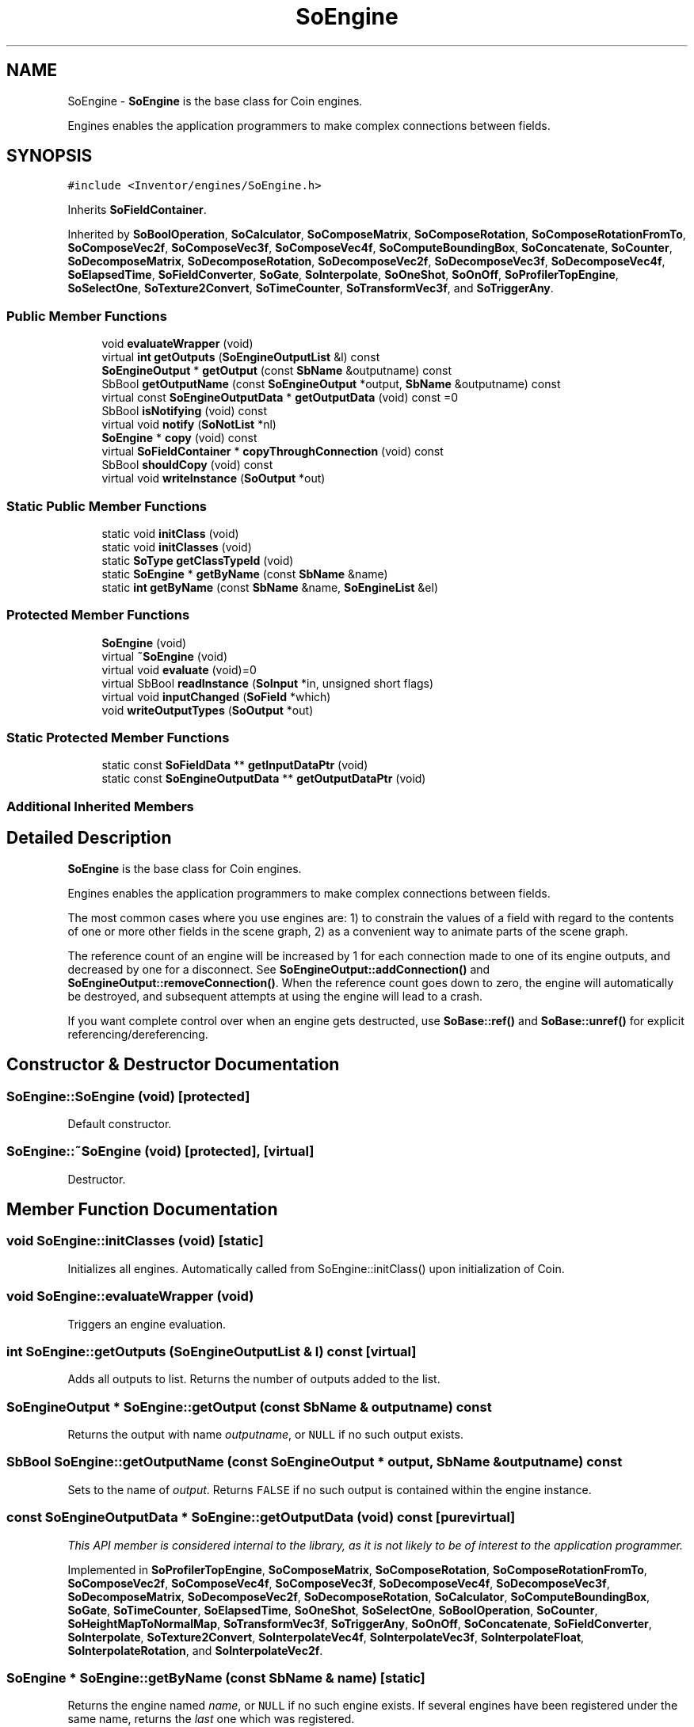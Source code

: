 .TH "SoEngine" 3 "Sun May 28 2017" "Version 4.0.0a" "Coin" \" -*- nroff -*-
.ad l
.nh
.SH NAME
SoEngine \- \fBSoEngine\fP is the base class for Coin engines\&.
.PP
Engines enables the application programmers to make complex connections between fields\&.  

.SH SYNOPSIS
.br
.PP
.PP
\fC#include <Inventor/engines/SoEngine\&.h>\fP
.PP
Inherits \fBSoFieldContainer\fP\&.
.PP
Inherited by \fBSoBoolOperation\fP, \fBSoCalculator\fP, \fBSoComposeMatrix\fP, \fBSoComposeRotation\fP, \fBSoComposeRotationFromTo\fP, \fBSoComposeVec2f\fP, \fBSoComposeVec3f\fP, \fBSoComposeVec4f\fP, \fBSoComputeBoundingBox\fP, \fBSoConcatenate\fP, \fBSoCounter\fP, \fBSoDecomposeMatrix\fP, \fBSoDecomposeRotation\fP, \fBSoDecomposeVec2f\fP, \fBSoDecomposeVec3f\fP, \fBSoDecomposeVec4f\fP, \fBSoElapsedTime\fP, \fBSoFieldConverter\fP, \fBSoGate\fP, \fBSoInterpolate\fP, \fBSoOneShot\fP, \fBSoOnOff\fP, \fBSoProfilerTopEngine\fP, \fBSoSelectOne\fP, \fBSoTexture2Convert\fP, \fBSoTimeCounter\fP, \fBSoTransformVec3f\fP, and \fBSoTriggerAny\fP\&.
.SS "Public Member Functions"

.in +1c
.ti -1c
.RI "void \fBevaluateWrapper\fP (void)"
.br
.ti -1c
.RI "virtual \fBint\fP \fBgetOutputs\fP (\fBSoEngineOutputList\fP &l) const"
.br
.ti -1c
.RI "\fBSoEngineOutput\fP * \fBgetOutput\fP (const \fBSbName\fP &outputname) const"
.br
.ti -1c
.RI "SbBool \fBgetOutputName\fP (const \fBSoEngineOutput\fP *output, \fBSbName\fP &outputname) const"
.br
.ti -1c
.RI "virtual const \fBSoEngineOutputData\fP * \fBgetOutputData\fP (void) const =0"
.br
.ti -1c
.RI "SbBool \fBisNotifying\fP (void) const"
.br
.ti -1c
.RI "virtual void \fBnotify\fP (\fBSoNotList\fP *nl)"
.br
.ti -1c
.RI "\fBSoEngine\fP * \fBcopy\fP (void) const"
.br
.ti -1c
.RI "virtual \fBSoFieldContainer\fP * \fBcopyThroughConnection\fP (void) const"
.br
.ti -1c
.RI "SbBool \fBshouldCopy\fP (void) const"
.br
.ti -1c
.RI "virtual void \fBwriteInstance\fP (\fBSoOutput\fP *out)"
.br
.in -1c
.SS "Static Public Member Functions"

.in +1c
.ti -1c
.RI "static void \fBinitClass\fP (void)"
.br
.ti -1c
.RI "static void \fBinitClasses\fP (void)"
.br
.ti -1c
.RI "static \fBSoType\fP \fBgetClassTypeId\fP (void)"
.br
.ti -1c
.RI "static \fBSoEngine\fP * \fBgetByName\fP (const \fBSbName\fP &name)"
.br
.ti -1c
.RI "static \fBint\fP \fBgetByName\fP (const \fBSbName\fP &name, \fBSoEngineList\fP &el)"
.br
.in -1c
.SS "Protected Member Functions"

.in +1c
.ti -1c
.RI "\fBSoEngine\fP (void)"
.br
.ti -1c
.RI "virtual \fB~SoEngine\fP (void)"
.br
.ti -1c
.RI "virtual void \fBevaluate\fP (void)=0"
.br
.ti -1c
.RI "virtual SbBool \fBreadInstance\fP (\fBSoInput\fP *in, unsigned short flags)"
.br
.ti -1c
.RI "virtual void \fBinputChanged\fP (\fBSoField\fP *which)"
.br
.ti -1c
.RI "void \fBwriteOutputTypes\fP (\fBSoOutput\fP *out)"
.br
.in -1c
.SS "Static Protected Member Functions"

.in +1c
.ti -1c
.RI "static const \fBSoFieldData\fP ** \fBgetInputDataPtr\fP (void)"
.br
.ti -1c
.RI "static const \fBSoEngineOutputData\fP ** \fBgetOutputDataPtr\fP (void)"
.br
.in -1c
.SS "Additional Inherited Members"
.SH "Detailed Description"
.PP 
\fBSoEngine\fP is the base class for Coin engines\&.
.PP
Engines enables the application programmers to make complex connections between fields\&. 

The most common cases where you use engines are: 1) to constrain the values of a field with regard to the contents of one or more other fields in the scene graph, 2) as a convenient way to animate parts of the scene graph\&.
.PP
The reference count of an engine will be increased by 1 for each connection made to one of its engine outputs, and decreased by one for a disconnect\&. See \fBSoEngineOutput::addConnection()\fP and \fBSoEngineOutput::removeConnection()\fP\&. When the reference count goes down to zero, the engine will automatically be destroyed, and subsequent attempts at using the engine will lead to a crash\&.
.PP
If you want complete control over when an engine gets destructed, use \fBSoBase::ref()\fP and \fBSoBase::unref()\fP for explicit referencing/dereferencing\&. 
.SH "Constructor & Destructor Documentation"
.PP 
.SS "SoEngine::SoEngine (void)\fC [protected]\fP"
Default constructor\&. 
.SS "SoEngine::~SoEngine (void)\fC [protected]\fP, \fC [virtual]\fP"
Destructor\&. 
.SH "Member Function Documentation"
.PP 
.SS "void SoEngine::initClasses (void)\fC [static]\fP"
Initializes all engines\&. Automatically called from SoEngine::initClass() upon initialization of Coin\&. 
.SS "void SoEngine::evaluateWrapper (void)"
Triggers an engine evaluation\&. 
.SS "\fBint\fP SoEngine::getOutputs (\fBSoEngineOutputList\fP & l) const\fC [virtual]\fP"
Adds all outputs to list\&. Returns the number of outputs added to the list\&. 
.SS "\fBSoEngineOutput\fP * SoEngine::getOutput (const \fBSbName\fP & outputname) const"
Returns the output with name \fIoutputname\fP, or \fCNULL\fP if no such output exists\&. 
.SS "SbBool SoEngine::getOutputName (const \fBSoEngineOutput\fP * output, \fBSbName\fP & outputname) const"
Sets  to the name of \fIoutput\fP\&. Returns \fCFALSE\fP if no such output is contained within the engine instance\&. 
.SS "const \fBSoEngineOutputData\fP * SoEngine::getOutputData (void) const\fC [pure virtual]\fP"
\fIThis API member is considered internal to the library, as it is not likely to be of interest to the application programmer\&.\fP 
.PP
Implemented in \fBSoProfilerTopEngine\fP, \fBSoComposeMatrix\fP, \fBSoComposeRotation\fP, \fBSoComposeRotationFromTo\fP, \fBSoComposeVec2f\fP, \fBSoComposeVec4f\fP, \fBSoComposeVec3f\fP, \fBSoDecomposeVec4f\fP, \fBSoDecomposeVec3f\fP, \fBSoDecomposeMatrix\fP, \fBSoDecomposeVec2f\fP, \fBSoDecomposeRotation\fP, \fBSoCalculator\fP, \fBSoComputeBoundingBox\fP, \fBSoGate\fP, \fBSoTimeCounter\fP, \fBSoElapsedTime\fP, \fBSoOneShot\fP, \fBSoSelectOne\fP, \fBSoBoolOperation\fP, \fBSoCounter\fP, \fBSoHeightMapToNormalMap\fP, \fBSoTransformVec3f\fP, \fBSoTriggerAny\fP, \fBSoOnOff\fP, \fBSoConcatenate\fP, \fBSoFieldConverter\fP, \fBSoInterpolate\fP, \fBSoTexture2Convert\fP, \fBSoInterpolateVec4f\fP, \fBSoInterpolateVec3f\fP, \fBSoInterpolateFloat\fP, \fBSoInterpolateRotation\fP, and \fBSoInterpolateVec2f\fP\&.
.SS "\fBSoEngine\fP * SoEngine::getByName (const \fBSbName\fP & name)\fC [static]\fP"
Returns the engine named \fIname\fP, or \fCNULL\fP if no such engine exists\&. If several engines have been registered under the same name, returns the \fIlast\fP one which was registered\&. 
.SS "\fBint\fP SoEngine::getByName (const \fBSbName\fP & name, \fBSoEngineList\fP & el)\fC [static]\fP"
Finds all engines named \fIname\fP\&. Returns the number of engines added to the \fIel\fP list\&. 
.SS "SbBool SoEngine::isNotifying (void) const"
Returns whether we're in a notification process\&. This is needed to avoid double notification when an engine enables outputs during \fBinputChanged()\fP\&. 
.SS "void SoEngine::notify (\fBSoNotList\fP * l)\fC [virtual]\fP"
Notifies all auditors for this instance when changes are made\&. 
.PP
Reimplemented from \fBSoFieldContainer\fP\&.
.SS "\fBSoEngine\fP * SoEngine::copy (void) const"
Make a duplicate of this engine and return a pointer to the duplicate\&.
.PP
Connections are shallow copied, ie the node or engine instance at the other end of the connection is \fInot\fP cloned\&. We just let the connection reference from the cloned engine refer to the same instance as the engine we've cloned ourselves from\&.
.PP
Note that this is \fInot\fP the function the application programmer should override if she needs some special behavior during a copy operation (like copying the value of internal data not exposed as fields)\&. For that purpose, override the \fBcopyContents()\fP method\&. Your overridden \fBcopyContents()\fP method should then \fIboth\fP copy internal data aswell as calling the parent superclass' \fBcopyContents()\fP method for automatically handling of fields and other common data\&. 
.SS "\fBSoFieldContainer\fP * SoEngine::copyThroughConnection (void) const\fC [virtual]\fP"
Return copy of this instance\&.
.PP
Note: default implementation just returns \fCthis\fP pointer, \fBSoNode\fP and \fBSoEngine\fP overrides this method to return the pointer to the actual copy\&. 
.PP
Reimplemented from \fBSoFieldContainer\fP\&.
.SS "SbBool SoEngine::shouldCopy (void) const"
Returns whether this engine should be copied or simply referenced in a copy operation\&.
.PP
Engines which are not really part of the scenegraph should not be copied\&. 
.SS "void SoEngine::writeInstance (\fBSoOutput\fP * out)\fC [virtual]\fP"
Writes all the fields contained in this instance to the output stream within \fIout\fP\&.
.PP
This method is solely called from the write methods of fields\&.
.PP
Either from \fBSoField\fP if the write is done because of a field-to-field connection, or from one of the fields which may actually write \fBSoFieldContainer\fP instances, i\&.e\&. \fBSoSFNode\fP, \fBSoMFNode\fP, \fBSoSFEngine\fP, \fBSoMFEngine\fP, \fBSoSFPath\fP and \fBSoMFPath\fP\&.
.PP
This method, in addition to the ordinary write() method of \fBSoNode\fP, needs to be present since the fields don't have a write action instance in their writeValue() method, and \fBwriteInstance()\fP will create a new \fBSoWriteAction\fP and call continueToApply() on it\&. 
.PP
Reimplemented from \fBSoFieldContainer\fP\&.
.PP
Reimplemented in \fBSoTimeCounter\fP, and \fBSoElapsedTime\fP\&.
.SS "void SoEngine::evaluate (void)\fC [protected]\fP, \fC [pure virtual]\fP"
\fIThis API member is considered internal to the library, as it is not likely to be of interest to the application programmer\&.\fP 
.PP
Implemented in \fBSoProfilerTopEngine\fP, and \fBSoHeightMapToNormalMap\fP\&.
.SS "SbBool SoEngine::readInstance (\fBSoInput\fP * in, unsigned short flags)\fC [protected]\fP, \fC [virtual]\fP"
This method is mainly intended for internal use during file import operations\&.
.PP
It reads a definition of an instance from the input stream \fIin\fP\&. The input stream state points to the start of a serialized / persistant representation of an instance of this class type\&.
.PP
\fCTRUE\fP or \fCFALSE\fP is returned, depending on if the instantiation and configuration of the new object of this class type went ok or not\&. The import process should be robust and handle corrupted input streams by returning \fCFALSE\fP\&.
.PP
\fIflags\fP is used internally during binary import when reading user extension nodes, group nodes or engines\&. 
.PP
Reimplemented from \fBSoFieldContainer\fP\&.
.SS "void SoEngine::inputChanged (\fBSoField\fP * which)\fC [protected]\fP, \fC [virtual]\fP"
Called when an input is changed\&. The default method does nothing, but subclasses may override this method to do The Right Thing when a specific field is changed\&. 
.PP
Reimplemented in \fBSoTimeCounter\fP, \fBSoCalculator\fP, \fBSoGate\fP, and \fBSoHeightMapToNormalMap\fP\&.
.SS "const \fBSoFieldData\fP ** SoEngine::getInputDataPtr (void)\fC [static]\fP, \fC [protected]\fP"
Returns the \fBSoFieldData\fP class which holds information about inputs in this engine\&. 
.SS "const \fBSoEngineOutputData\fP ** SoEngine::getOutputDataPtr (void)\fC [static]\fP, \fC [protected]\fP"
Returns the \fBSoEngineOutputData\fP class which holds information about the outputs in this engine\&. 
.SS "void SoEngine::writeOutputTypes (\fBSoOutput\fP * out)\fC [protected]\fP"
Writes the types of engine outputs for extension engines (i\&.e\&. engines not built in to Coin)\&. 

.SH "Author"
.PP 
Generated automatically by Doxygen for Coin from the source code\&.
